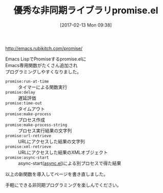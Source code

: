 #+BLOG: rubikitch
#+POSTID: 2025
#+DATE: [2017-02-13 Mon 09:38]
#+PERMALINK: promise-update
#+OPTIONS: toc:nil num:nil todo:nil pri:nil tags:nil ^:nil \n:t -:nil tex:nil ':nil
#+ISPAGE: nil
# (progn (erase-buffer)(find-file-hook--org2blog/wp-mode))
#+DESCRIPTION:
#+BLOG: rubikitch
#+CATEGORY: 記事更新情報
#+TAGS: 
#+TITLE: 優秀な非同期ライブラリpromise.el
#+begin: org2blog-tags
# content-length: 616

#+end:
http://emacs.rubikitch.com/promise/

Emacs LispでPromiseするpromise.elに
Emacs専用関数がたくさん追加され
プログラミングしやすくなりました。

- =promise:run-at-time= :: タイマーによる関数実行
- =promise:delay= :: 遅延評価
- =promise:time-out= :: タイムアウト
- =promise:make-process= :: プロセス作成
- =promise:make-process-string= :: プロセス実行結果の文字列
- =promise:url-retrieve= :: URLにアクセスした結果の文字列
- =promise:xml-retrieve= :: URLにアクセスした結果のXMLオブジェクト
- =promise:async-start= :: async-start([[http://emacs.rubikitch.com/async/][async.el]])による別プロセスで得た結果

以上の新関数を導入してページを書き直しました。

手軽にできる非同期プログラミングを楽しんでください。

# (progn (forward-line 1)(shell-command "screenshot-time.rb org_template" t))
